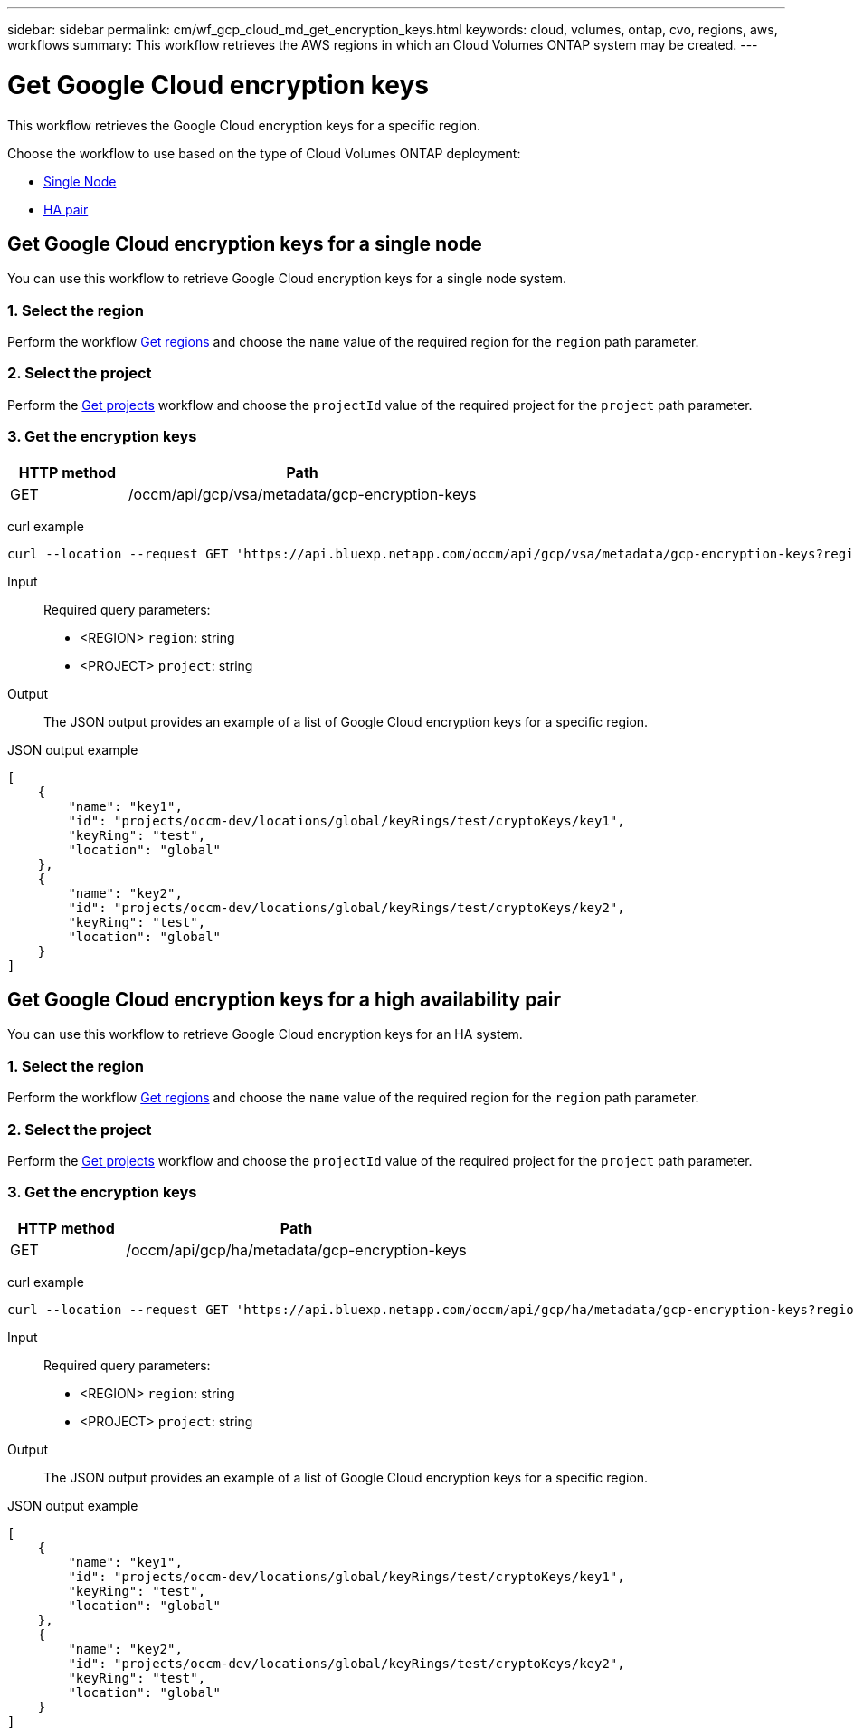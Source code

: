 ---
sidebar: sidebar
permalink: cm/wf_gcp_cloud_md_get_encryption_keys.html
keywords: cloud, volumes, ontap, cvo, regions, aws, workflows
summary: This workflow retrieves the AWS regions in which an Cloud Volumes ONTAP system may be created.
---

= Get Google Cloud encryption keys
:hardbreaks:
:nofooter:
:icons: font
:linkattrs:
:imagesdir: ../media/

[.lead]
This workflow retrieves the Google Cloud encryption keys for a specific region.

Choose the workflow to use based on the type of Cloud Volumes ONTAP deployment:

* <<Get Google Cloud encryption keys for a single node, Single Node>>
* <<Get Google Cloud encryption keys for a high availability pair, HA pair>>

== Get Google Cloud encryption keys for a single node
You can use this workflow to retrieve Google Cloud encryption keys for a single node system.

=== 1. Select the region
Perform the workflow link:wf_gcp_cloud_md_get_regions.html#get-regions-for-a-single-node[Get regions] and choose the `name` value of the required region for the `region` path parameter.

=== 2. Select the project
Perform the link:wf_gcp_cloud_md_get_projects.html#get-projects-for-a-single-node[Get projects] workflow and choose the `projectId` value of the required project for the `project` path parameter.

=== 3. Get the encryption keys

[cols="25,75"*,options="header"]
|===
|HTTP method
|Path
|GET
|/occm/api/gcp/vsa/metadata/gcp-encryption-keys
|===

curl example::
[source,curl]
curl --location --request GET 'https://api.bluexp.netapp.com/occm/api/gcp/vsa/metadata/gcp-encryption-keys?region=<REGION>&project=<PROJECT>' --header 'Content-Type: application/json' --header 'x-agent-id: <AGENT_ID>' --header 'Authorization: Bearer <ACCESS_TOKEN>'

Input::

Required query parameters:

* <REGION> `region`: string
* <PROJECT> `project`: string

Output::

The JSON output provides an example of a list of Google Cloud encryption keys for a specific region.

JSON output example::
[source,json]
[
    {
        "name": "key1",
        "id": "projects/occm-dev/locations/global/keyRings/test/cryptoKeys/key1",
        "keyRing": "test",
        "location": "global"
    },
    {
        "name": "key2",
        "id": "projects/occm-dev/locations/global/keyRings/test/cryptoKeys/key2",
        "keyRing": "test",
        "location": "global"
    }
]

== Get Google Cloud encryption keys for a high availability pair
You can use this workflow to retrieve Google Cloud encryption keys for an HA system.

=== 1. Select the region
Perform the workflow link:wf_gcp_cloud_md_get_regions.html#get-regions-for-a-high-availability-pair[Get regions] and choose the `name` value of the required region for the `region` path parameter.

=== 2. Select the project
Perform the link:wf_gcp_cloud_md_get_projects.html#get-projects-for-a-high-availability-pair[Get projects] workflow and choose the `projectId` value of the required project for the `project` path parameter.

=== 3. Get the encryption keys

[cols="25,75"*,options="header"]
|===
|HTTP method
|Path
|GET
|/occm/api/gcp/ha/metadata/gcp-encryption-keys
|===

curl example::
[source,curl]
curl --location --request GET 'https://api.bluexp.netapp.com/occm/api/gcp/ha/metadata/gcp-encryption-keys?region=<REGION>&project=<PROJECT>' --header 'Content-Type: application/json' --header 'x-agent-id: <AGENT_ID>' --header 'Authorization: Bearer <ACCESS_TOKEN>'

Input::

Required query parameters:

* <REGION> `region`: string
* <PROJECT> `project`: string

Output::

The JSON output provides an example of a list of Google Cloud encryption keys for a specific region.

JSON output example::
[source,json]
[
    {
        "name": "key1",
        "id": "projects/occm-dev/locations/global/keyRings/test/cryptoKeys/key1",
        "keyRing": "test",
        "location": "global"
    },
    {
        "name": "key2",
        "id": "projects/occm-dev/locations/global/keyRings/test/cryptoKeys/key2",
        "keyRing": "test",
        "location": "global"
    }
]
